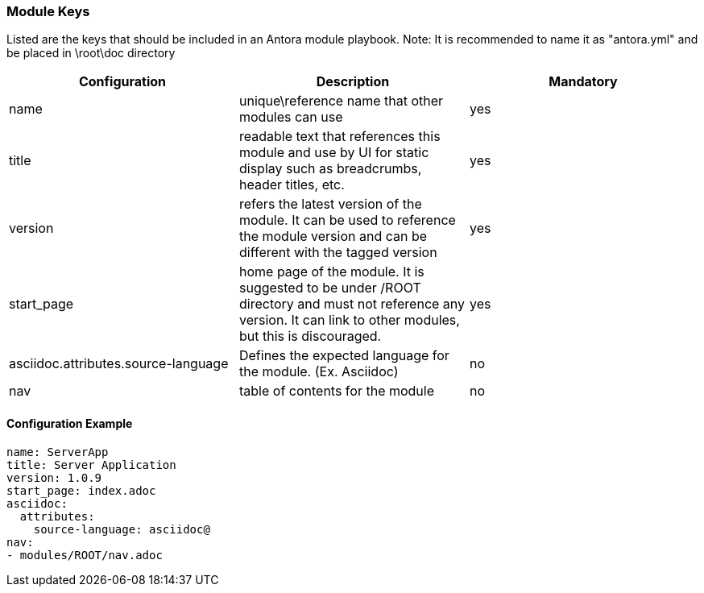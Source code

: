 === Module Keys
Listed are the keys that should be included in an Antora module playbook.
Note: It is recommended to name it as "antora.yml" and be placed in \root\doc directory

|===
|Configuration | Description | Mandatory

|name | unique\reference name that other modules can use | yes
|title | readable text that references this module and use by UI for static display such as breadcrumbs, header titles, etc.  | yes
|version | refers the latest version of the module. It can be used to reference the module version and can be different with the tagged version  | yes
|start_page | home page of the module. It is suggested to be under /ROOT directory and must not reference any version. It can link to other modules, but this is discouraged.  | yes
|asciidoc.attributes.source-language | Defines the expected language for the module. (Ex. Asciidoc) | no
|nav | table of contents for the module | no
|===

==== Configuration Example
[source,yaml]
----
name: ServerApp
title: Server Application
version: 1.0.9
start_page: index.adoc
asciidoc:
  attributes:
    source-language: asciidoc@
nav:
- modules/ROOT/nav.adoc
----